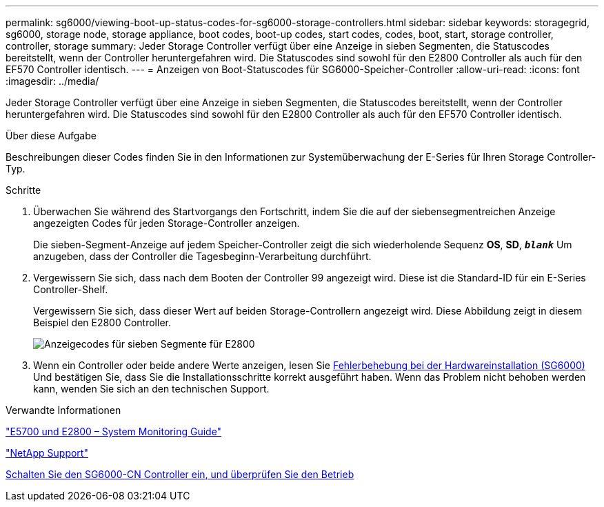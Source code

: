 ---
permalink: sg6000/viewing-boot-up-status-codes-for-sg6000-storage-controllers.html 
sidebar: sidebar 
keywords: storagegrid, sg6000, storage node, storage appliance, boot codes, boot-up codes, start codes, codes, boot, start, storage controller, controller, storage 
summary: Jeder Storage Controller verfügt über eine Anzeige in sieben Segmenten, die Statuscodes bereitstellt, wenn der Controller heruntergefahren wird. Die Statuscodes sind sowohl für den E2800 Controller als auch für den EF570 Controller identisch. 
---
= Anzeigen von Boot-Statuscodes für SG6000-Speicher-Controller
:allow-uri-read: 
:icons: font
:imagesdir: ../media/


[role="lead"]
Jeder Storage Controller verfügt über eine Anzeige in sieben Segmenten, die Statuscodes bereitstellt, wenn der Controller heruntergefahren wird. Die Statuscodes sind sowohl für den E2800 Controller als auch für den EF570 Controller identisch.

.Über diese Aufgabe
Beschreibungen dieser Codes finden Sie in den Informationen zur Systemüberwachung der E-Series für Ihren Storage Controller-Typ.

.Schritte
. Überwachen Sie während des Startvorgangs den Fortschritt, indem Sie die auf der siebensegmentreichen Anzeige angezeigten Codes für jeden Storage-Controller anzeigen.
+
Die sieben-Segment-Anzeige auf jedem Speicher-Controller zeigt die sich wiederholende Sequenz *OS*, *SD*, `*_blank_*` Um anzugeben, dass der Controller die Tagesbeginn-Verarbeitung durchführt.

. Vergewissern Sie sich, dass nach dem Booten der Controller 99 angezeigt wird. Diese ist die Standard-ID für ein E-Series Controller-Shelf.
+
Vergewissern Sie sich, dass dieser Wert auf beiden Storage-Controllern angezeigt wird. Diese Abbildung zeigt in diesem Beispiel den E2800 Controller.

+
image::../media/seven_segment_display_codes_for_e2800.gif[Anzeigecodes für sieben Segmente für E2800]

. Wenn ein Controller oder beide andere Werte anzeigen, lesen Sie xref:troubleshooting-hardware-installation.adoc[Fehlerbehebung bei der Hardwareinstallation (SG6000)] Und bestätigen Sie, dass Sie die Installationsschritte korrekt ausgeführt haben. Wenn das Problem nicht behoben werden kann, wenden Sie sich an den technischen Support.


.Verwandte Informationen
https://library.netapp.com/ecmdocs/ECMLP2588751/html/frameset.html["E5700 und E2800 – System Monitoring Guide"^]

https://mysupport.netapp.com/site/global/dashboard["NetApp Support"^]

xref:powering-on-sg6000-cn-controller-and-verifying-operation.adoc[Schalten Sie den SG6000-CN Controller ein, und überprüfen Sie den Betrieb]
